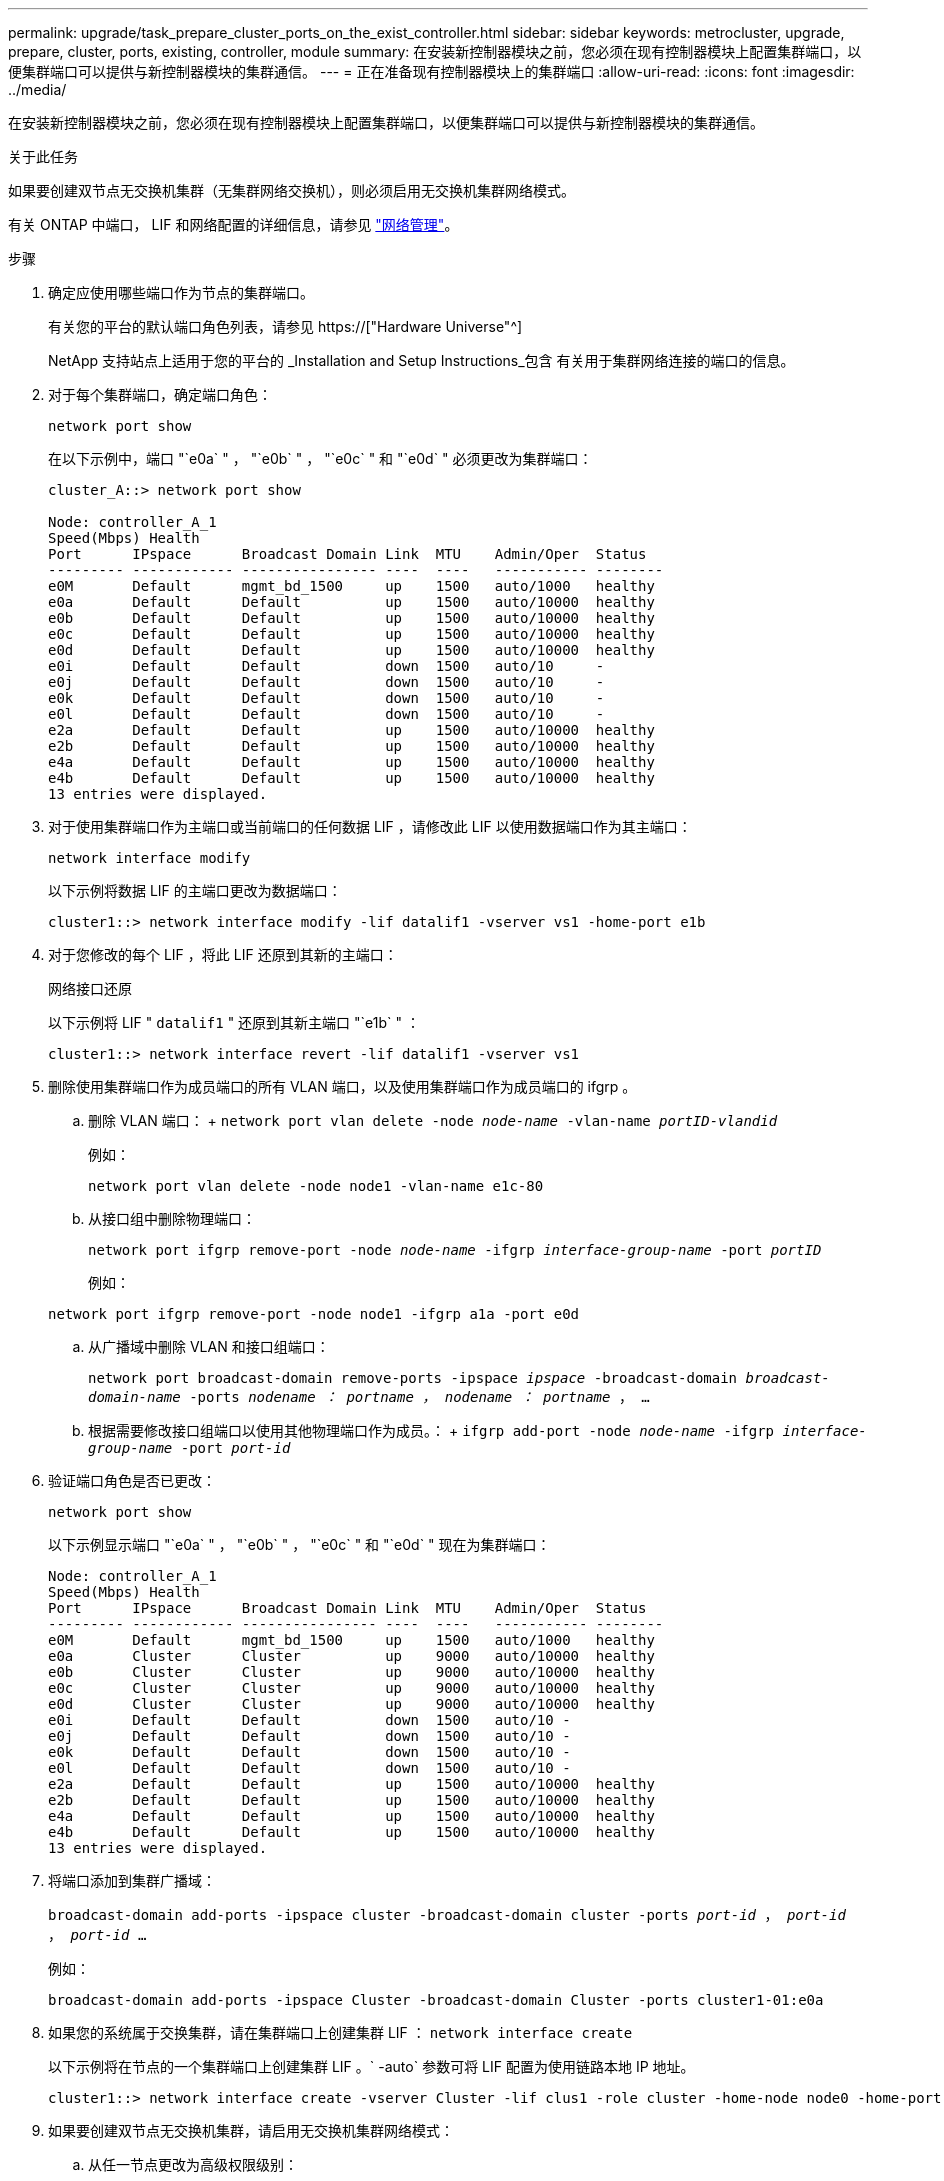 ---
permalink: upgrade/task_prepare_cluster_ports_on_the_exist_controller.html 
sidebar: sidebar 
keywords: metrocluster, upgrade, prepare, cluster, ports, existing, controller, module 
summary: 在安装新控制器模块之前，您必须在现有控制器模块上配置集群端口，以便集群端口可以提供与新控制器模块的集群通信。 
---
= 正在准备现有控制器模块上的集群端口
:allow-uri-read: 
:icons: font
:imagesdir: ../media/


[role="lead"]
在安装新控制器模块之前，您必须在现有控制器模块上配置集群端口，以便集群端口可以提供与新控制器模块的集群通信。

.关于此任务
如果要创建双节点无交换机集群（无集群网络交换机），则必须启用无交换机集群网络模式。

有关 ONTAP 中端口， LIF 和网络配置的详细信息，请参见 link:https://docs.netapp.com/us-en/ontap/network-management/index.html["网络管理"^]。

.步骤
. 确定应使用哪些端口作为节点的集群端口。
+
有关您的平台的默认端口角色列表，请参见 https://["Hardware Universe"^]

+
NetApp 支持站点上适用于您的平台的 _Installation and Setup Instructions_包含 有关用于集群网络连接的端口的信息。

. 对于每个集群端口，确定端口角色：
+
`network port show`

+
在以下示例中，端口 "`e0a` " ， "`e0b` " ， "`e0c` " 和 "`e0d` " 必须更改为集群端口：

+
[listing]
----
cluster_A::> network port show

Node: controller_A_1
Speed(Mbps) Health
Port      IPspace      Broadcast Domain Link  MTU    Admin/Oper  Status
--------- ------------ ---------------- ----  ----   ----------- --------
e0M       Default      mgmt_bd_1500     up    1500   auto/1000   healthy
e0a       Default      Default          up    1500   auto/10000  healthy
e0b       Default      Default          up    1500   auto/10000  healthy
e0c       Default      Default          up    1500   auto/10000  healthy
e0d       Default      Default          up    1500   auto/10000  healthy
e0i       Default      Default          down  1500   auto/10     -
e0j       Default      Default          down  1500   auto/10     -
e0k       Default      Default          down  1500   auto/10     -
e0l       Default      Default          down  1500   auto/10     -
e2a       Default      Default          up    1500   auto/10000  healthy
e2b       Default      Default          up    1500   auto/10000  healthy
e4a       Default      Default          up    1500   auto/10000  healthy
e4b       Default      Default          up    1500   auto/10000  healthy
13 entries were displayed.
----
. 对于使用集群端口作为主端口或当前端口的任何数据 LIF ，请修改此 LIF 以使用数据端口作为其主端口：
+
`network interface modify`

+
以下示例将数据 LIF 的主端口更改为数据端口：

+
[listing]
----
cluster1::> network interface modify -lif datalif1 -vserver vs1 -home-port e1b
----
. 对于您修改的每个 LIF ，将此 LIF 还原到其新的主端口：
+
`网络接口还原`

+
以下示例将 LIF " `datalif1` " 还原到其新主端口 "`e1b` " ：

+
[listing]
----
cluster1::> network interface revert -lif datalif1 -vserver vs1
----
. 删除使用集群端口作为成员端口的所有 VLAN 端口，以及使用集群端口作为成员端口的 ifgrp 。
+
.. 删除 VLAN 端口： + `network port vlan delete -node _node-name_ -vlan-name _portID-vlandid_`
+
例如：

+
[listing]
----
network port vlan delete -node node1 -vlan-name e1c-80
----
.. 从接口组中删除物理端口：
+
`network port ifgrp remove-port -node _node-name_ -ifgrp _interface-group-name_ -port _portID_`

+
例如：

+
[listing]
----
network port ifgrp remove-port -node node1 -ifgrp a1a -port e0d
----
.. 从广播域中删除 VLAN 和接口组端口：
+
`network port broadcast-domain remove-ports -ipspace _ipspace_ -broadcast-domain _broadcast-domain-name_ -ports _nodename ： portname ， nodename ： portname_ ， ...`

.. 根据需要修改接口组端口以使用其他物理端口作为成员。： + `ifgrp add-port -node _node-name_ -ifgrp _interface-group-name_ -port _port-id_`


. 验证端口角色是否已更改：
+
`network port show`

+
以下示例显示端口 "`e0a` " ， "`e0b` " ， "`e0c` " 和 "`e0d` " 现在为集群端口：

+
[listing]
----
Node: controller_A_1
Speed(Mbps) Health
Port      IPspace      Broadcast Domain Link  MTU    Admin/Oper  Status
--------- ------------ ---------------- ----  ----   ----------- --------
e0M       Default      mgmt_bd_1500     up    1500   auto/1000   healthy
e0a       Cluster      Cluster          up    9000   auto/10000  healthy
e0b       Cluster      Cluster          up    9000   auto/10000  healthy
e0c       Cluster      Cluster          up    9000   auto/10000  healthy
e0d       Cluster      Cluster          up    9000   auto/10000  healthy
e0i       Default      Default          down  1500   auto/10 -
e0j       Default      Default          down  1500   auto/10 -
e0k       Default      Default          down  1500   auto/10 -
e0l       Default      Default          down  1500   auto/10 -
e2a       Default      Default          up    1500   auto/10000  healthy
e2b       Default      Default          up    1500   auto/10000  healthy
e4a       Default      Default          up    1500   auto/10000  healthy
e4b       Default      Default          up    1500   auto/10000  healthy
13 entries were displayed.
----
. 将端口添加到集群广播域：
+
`broadcast-domain add-ports -ipspace cluster -broadcast-domain cluster -ports _port-id_ ， _port-id_ ， _port-id_ ...`

+
例如：

+
[listing]
----
broadcast-domain add-ports -ipspace Cluster -broadcast-domain Cluster -ports cluster1-01:e0a
----
. 如果您的系统属于交换集群，请在集群端口上创建集群 LIF ： `network interface create`
+
以下示例将在节点的一个集群端口上创建集群 LIF 。` -auto` 参数可将 LIF 配置为使用链路本地 IP 地址。

+
[listing]
----
cluster1::> network interface create -vserver Cluster -lif clus1 -role cluster -home-node node0 -home-port e1a -auto true
----
. 如果要创建双节点无交换机集群，请启用无交换机集群网络模式：
+
.. 从任一节点更改为高级权限级别：
+
`set -privilege advanced`

+
当系统提示您是否要继续进入高级模式时，您可以回答 `y` 。此时将显示高级模式提示符（` * >` ）。

.. 启用无交换机集群网络模式：
+
`network options switchless-cluster modify -enabled true`

.. 返回到管理权限级别：
+
`set -privilege admin`






IMPORTANT: 在通过对新控制器模块进行网络启动完成集群设置后，为双节点无交换机集群系统中的现有节点创建集群接口。
